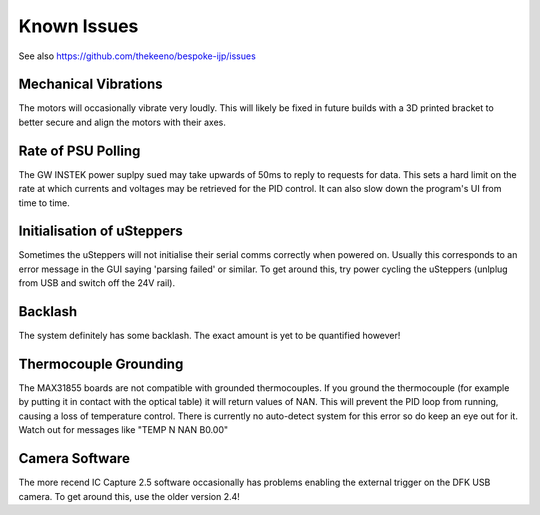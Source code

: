 Known Issues
============

See also https://github.com/thekeeno/bespoke-ijp/issues

Mechanical Vibrations
*********************

The motors will occasionally vibrate very loudly. This will likely be fixed in future builds with a 3D printed bracket to better secure and align the motors with their axes.

Rate of PSU Polling
*******************

The GW INSTEK power suplpy sued may take upwards of 50ms to reply to requests for data.
This sets a hard limit on the rate at which currents and voltages may be retrieved for the PID control.
It can also slow down the program's UI from time to time.

Initialisation of uSteppers
***************************

Sometimes the uSteppers will not initialise their serial comms correctly when powered on.
Usually this corresponds to an error message in the GUI saying 'parsing failed' or similar.
To get around this, try power cycling the uSteppers (unlplug from USB and switch off the 24V rail).

Backlash
********

The system definitely has some backlash. The exact amount is yet to be quantified however!

Thermocouple Grounding
**********************

The MAX31855 boards are not compatible with grounded thermocouples.
If you ground the thermocouple (for example by putting it in contact with the optical table) it will return values of NAN.
This will prevent the PID loop from running, causing a loss of temperature control.
There is currently no auto-detect system for this error so do keep an eye out for it.
Watch out for messages like "TEMP N NAN B0.00"


Camera Software
***************

The more recend IC Capture 2.5 software occasionally has problems enabling the external trigger on the DFK USB camera.
To get around this, use the older version 2.4!
